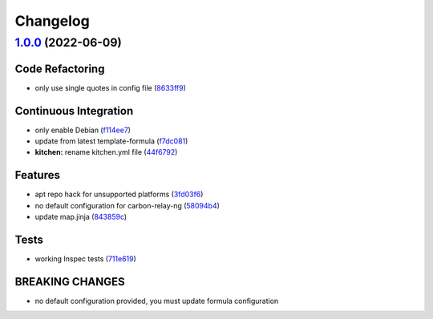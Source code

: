 
Changelog
=========

`1.0.0 <https://github.com/saltstack-formulas/carbon-relay-ng-formula/compare/v0.1.0...v1.0.0>`_ (2022-06-09)
-----------------------------------------------------------------------------------------------------------------

Code Refactoring
^^^^^^^^^^^^^^^^


* only use single quotes in config file (\ `8633ff9 <https://github.com/saltstack-formulas/carbon-relay-ng-formula/commit/8633ff926edc2cfc2801933f4989d2eea0fa6c9a>`_\ )

Continuous Integration
^^^^^^^^^^^^^^^^^^^^^^


* only enable Debian (\ `f114ee7 <https://github.com/saltstack-formulas/carbon-relay-ng-formula/commit/f114ee7ee1f0f5d98ce084fc51dc2ae4512fdf24>`_\ )
* update from latest template-formula (\ `f7dc081 <https://github.com/saltstack-formulas/carbon-relay-ng-formula/commit/f7dc081b9930b9ecd633e5e36836b9e93ce79d67>`_\ )
* **kitchen:** rename kitchen.yml file (\ `44f6792 <https://github.com/saltstack-formulas/carbon-relay-ng-formula/commit/44f67922f5d49fbc9e07f75d0f1977085995c9cf>`_\ )

Features
^^^^^^^^


* apt repo hack for unsupported platforms (\ `3fd03f6 <https://github.com/saltstack-formulas/carbon-relay-ng-formula/commit/3fd03f6657e7cc6ca78a6ca15e1ce0f07619787a>`_\ )
* no default configuration for carbon-relay-ng (\ `58094b4 <https://github.com/saltstack-formulas/carbon-relay-ng-formula/commit/58094b4c5afddddada490a07dd661223c6ed0ae5>`_\ )
* update map.jinja (\ `843859c <https://github.com/saltstack-formulas/carbon-relay-ng-formula/commit/843859c86ffd5debf33cc7aace1e3c50dbb6ec14>`_\ )

Tests
^^^^^


* working Inspec tests (\ `711e619 <https://github.com/saltstack-formulas/carbon-relay-ng-formula/commit/711e619bdf8577afc7168ac29279c0ad86a40550>`_\ )

BREAKING CHANGES
^^^^^^^^^^^^^^^^


* no default configuration provided, you must update formula configuration
